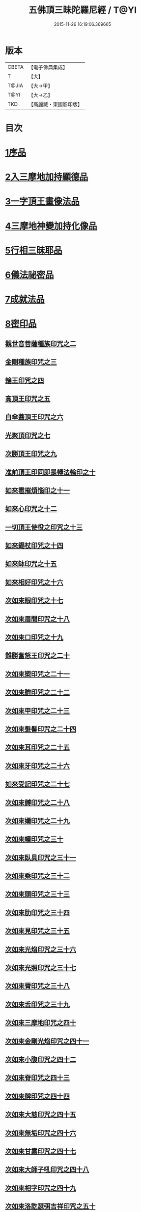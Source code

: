 #+TITLE: 五佛頂三昧陀羅尼經 / T@YI
#+DATE: 2015-11-26 16:19:06.369665
* 版本
 |     CBETA|【電子佛典集成】|
 |         T|【大】     |
 |     T@JIA|【大→甲】   |
 |      T@YI|【大→乙】   |
 |       TKD|【高麗藏・東國影印版】|

* 目次
* [[file:KR6j0127_001.txt::001-0263b29][1序品]]
* [[file:KR6j0127_001.txt::0264b5][2入三摩地加持顯德品]]
* [[file:KR6j0127_001.txt::0266c28][3一字頂王畫像法品]]
* [[file:KR6j0127_001.txt::0268b29][4三摩地神變加持化像品]]
* [[file:KR6j0127_002.txt::002-0269a20][5行相三昧耶品]]
* [[file:KR6j0127_002.txt::0271b13][6儀法祕密品]]
* [[file:KR6j0127_002.txt::0273a29][7成就法品]]
* [[file:KR6j0127_003.txt::003-0274c20][8密印品]]
** [[file:KR6j0127_003.txt::0275a18][觀世音菩薩種族印咒之二]]
** [[file:KR6j0127_003.txt::0275a24][金剛種族印咒之三]]
** [[file:KR6j0127_003.txt::0275b2][輪王印咒之四]]
** [[file:KR6j0127_003.txt::0275c2][高頂王印咒之五]]
** [[file:KR6j0127_003.txt::0275c9][白傘蓋頂王印咒之六]]
** [[file:KR6j0127_003.txt::0275c13][光聚頂印咒之七]]
** [[file:KR6j0127_003.txt::0275c23][次勝頂王印咒之九]]
** [[file:KR6j0127_003.txt::0276a1][准前頂王印同即是轉法輪印之十]]
** [[file:KR6j0127_003.txt::0276a7][如來雹摧煩惱印之十一]]
** [[file:KR6j0127_003.txt::0276a15][如來心印咒之十二]]
** [[file:KR6j0127_003.txt::0276a25][一切頂王使役之印咒之十三]]
** [[file:KR6j0127_003.txt::0276b4][如來錫杖印咒之十四]]
** [[file:KR6j0127_003.txt::0276b13][如來缽印咒之十五]]
** [[file:KR6j0127_003.txt::0276b25][如來相好印咒之十六]]
** [[file:KR6j0127_003.txt::0276c12][次如來眼印咒之十七]]
** [[file:KR6j0127_003.txt::0277a7][次如來眉間印咒之十八]]
** [[file:KR6j0127_003.txt::0277a15][次如來口印咒之十九]]
** [[file:KR6j0127_003.txt::0277a27][難勝奮怒王印咒之二十]]
** [[file:KR6j0127_003.txt::0277b20][次如來槊印咒之二十一]]
** [[file:KR6j0127_003.txt::0277c5][次如來臍印咒之二十二]]
** [[file:KR6j0127_003.txt::0277c15][次如來甲印咒之二十三]]
** [[file:KR6j0127_003.txt::0278a3][次如來髮髻印咒之二十四]]
** [[file:KR6j0127_003.txt::0278a9][次如來耳印咒之二十五]]
** [[file:KR6j0127_003.txt::0278a15][次如來牙印咒之二十六]]
** [[file:KR6j0127_003.txt::0278a24][如來受記印咒之二十七]]
** [[file:KR6j0127_003.txt::0278b5][次如來髆印咒之二十八]]
** [[file:KR6j0127_003.txt::0278b10][次如來嬭印咒之二十九]]
** [[file:KR6j0127_003.txt::0278b15][次如來幢印咒之三十]]
** [[file:KR6j0127_003.txt::0278b20][次如來臥具印咒之三十一]]
** [[file:KR6j0127_003.txt::0278b24][次如來乘印咒之三十二]]
** [[file:KR6j0127_003.txt::0278b29][次如來頭印咒之三十三]]
** [[file:KR6j0127_003.txt::0278c4][次如來肋印咒之三十四]]
** [[file:KR6j0127_003.txt::0278c9][次如來見印咒之三十五]]
** [[file:KR6j0127_003.txt::0278c15][次如來光焰印咒之三十六]]
** [[file:KR6j0127_003.txt::0278c20][次如來光照印咒之三十七]]
** [[file:KR6j0127_003.txt::0278c27][次如來脣印咒之三十八]]
** [[file:KR6j0127_003.txt::0279a4][次如來舌印咒之三十九]]
** [[file:KR6j0127_003.txt::0279a10][次如來三摩地印咒之四十]]
** [[file:KR6j0127_003.txt::0279a17][次如來金剛光焰印咒之四十一]]
** [[file:KR6j0127_003.txt::0279a24][次如來小腹印咒之四十二]]
** [[file:KR6j0127_003.txt::0279b3][次如來脊印咒之四十三]]
** [[file:KR6j0127_003.txt::0279b10][次如來髀印咒之四十四]]
** [[file:KR6j0127_003.txt::0279b15][次如來大慈印咒之四十五]]
** [[file:KR6j0127_003.txt::0279b29][次如來無垢印咒之四十六]]
** [[file:KR6j0127_003.txt::0279c7][次如來甘露印咒之四十七]]
** [[file:KR6j0127_003.txt::0279c13][次如來大師子吼印咒之四十八]]
** [[file:KR6j0127_003.txt::0279c23][次如來相字印咒之四十九]]
** [[file:KR6j0127_003.txt::0280a1][次如來洛訖瑟弭吉祥印咒之五十]]
** [[file:KR6j0127_003.txt::0280a8][次如來般若波羅蜜印咒之五十一]]
** [[file:KR6j0127_003.txt::0280a18][次如來大悲印咒之五十二]]
** [[file:KR6j0127_003.txt::0280a23][次如來膝印咒之五十三]]
** [[file:KR6j0127_003.txt::0280a28][次如來腳踝印咒之五十四]]
** [[file:KR6j0127_003.txt::0280b4][次如來腳印咒之五十五]]
* [[file:KR6j0127_004.txt::004-0280c9][9修證悉地品]]
* [[file:KR6j0127_004.txt::0282a3][10普通成就法護摩品]]
** [[file:KR6j0127_004.txt::0284c18][頂王根本印]]
** [[file:KR6j0127_004.txt::0285a1][頂王請喚印之二]]
** [[file:KR6j0127_004.txt::0285a6][請喚火天印之三]]
** [[file:KR6j0127_004.txt::0285a11][頂王摧碎印之四]]
** [[file:KR6j0127_004.txt::0285a18][頂王咄嚕絮迦印之五]]
** [[file:KR6j0127_004.txt::0285a24][難勝奮怒王印之六]]
* 卷
** [[file:KR6j0127_001.txt][五佛頂三昧陀羅尼經 1]]
** [[file:KR6j0127_002.txt][五佛頂三昧陀羅尼經 2]]
** [[file:KR6j0127_003.txt][五佛頂三昧陀羅尼經 3]]
** [[file:KR6j0127_004.txt][五佛頂三昧陀羅尼經 4]]

